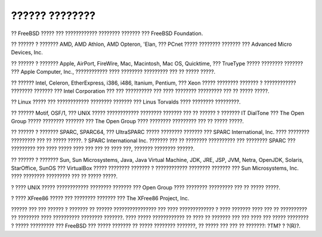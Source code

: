 ===============
?????? ????????
===============

.. raw:: html

   <div class="legalnotice">

?? FreeBSD ????? ??? ???????????? ???????? ??????? ??? FreeBSD
Foundation.

?? ?????? ? ??????? AMD, AMD Athlon, AMD Opteron, 'Elan, ??? PCnet ?????
???????? ??????? ??? Advanced Micro Devices, Inc.

?? ?????? ? ??????? Apple, AirPort, FireWire, Mac, Macintosh, Mac OS,
Quicktime, ??? TrueType ????? ???????? ??????? ??? Apple Computer, Inc.,
???????????? ???? ???????? ????????? ??? ?? ????? ?????.

?? ?????? Intel, Celeron, EtherExpress, i386, i486, Itanium, Pentium,
??? Xeon ????? ???????? ??????? ? ???????????? ???????? ??????? ???
Intel Corporation ??? ??? ?????????? ??? ???? ???????? ????????? ??? ??
????? ?????.

?? Linux ????? ??? ???????????? ???????? ??????? ??? Linus Torvalds ????
???????? ?????????.

?? ?????? Motif, OSF/1, ??? UNIX ????? ???????????? ???????? ??????? ???
?? ?????? ? ??????? IT DialTone ??? The Open Group ????? ????????
??????? ??? The Open Group ???? ???????? ????????? ??? ?? ????? ?????.

?? ?????? ? ??????? SPARC, SPARC64, ??? UltraSPARC ????? ????????
??????? ??? SPARC International, Inc. ???? ???????? ????????? ??? ??
????? ?????. ? SPARC International Inc. ??????? ??? ?? ????????
?????????? ??? ???????? SPARC ??? ????????? ??? ???? ????? ???? ??? ???
?? ???? ???, ??????? ???????? ??????.

?? ?????? ? ??????? Sun, Sun Microsystems, Java, Java Virtual Machine,
JDK, JRE, JSP, JVM, Netra, OpenJDK, Solaris, StarOffice, SunOS ???
VirtualBox ????? ???????? ??????? ? ???????????? ???????? ??????? ???
Sun Microsystems, Inc. ???? ???????? ????????? ??? ?? ????? ?????.

? ???? UNIX ????? ???????????? ???????? ??????? ??? Open Group ????
???????? ????????? ??? ?? ????? ?????.

? ???? XFree86 ????? ??? ???????? ??????? ??? The XFree86 Project, Inc.

?????? ??? ??? ?????? ? ??????? ?? ?????? ???????????????? ??? ????
????????????? ? ???? ??????? ???? ??? ?? ?????????? ?? ???????? ????
?????????? ???????? ???????. ???? ????? ???????????? ?? ???? ?? ???????
??? ??? ???? ??? ????? ???????? ? ????? ????????? ??? FreeBSD ??? ?????
??????? ?? ????? ???????? ???????, ?? ????? ??? ??? ?? ???????: ?TM? ?
?(R)?.

.. raw:: html

   </div>
